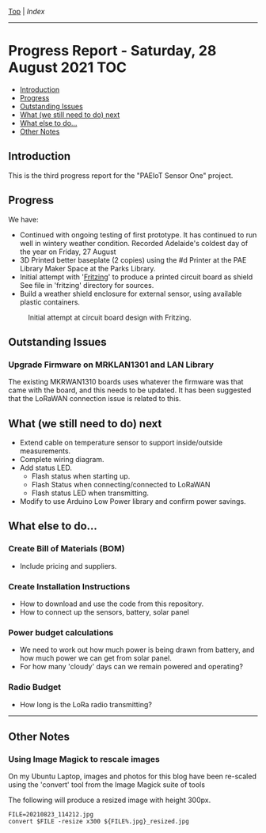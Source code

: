 [[../README.org][Top]] | [[index.org][Index]]
-----
* Progress Report - Saturday, 28 August 2021                              :TOC:
  - [[#introduction][Introduction]]
  - [[#progress][Progress]]
  - [[#outstanding-issues][Outstanding Issues]]
  - [[#what-we-still-need-to-do-next][What (we still need to do) next]]
  - [[#what-else-to-do][What else to do...]]
  - [[#other-notes][Other Notes]]

** Introduction

This is the third progress report for the "PAEIoT Sensor One" project.
[[file:../images/20210827_070000_resized.jpg]]
[[file:../images/20210803_163039_resized.jpg]]
[[file:../images/20210828_000000_resized.jpg]]
[[file:../images/20210823_114212_resized.jpg]]
[[file:../images/20210823_115727_resized.jpg]]
[[file:../images/20210818_143218_resized.jpg]]

** Progress
We have:
- Continued with ongoing testing of first prototype. It has continued to run
  well in wintery weather condition. Recorded Adelaide's coldest day of the year
  on Friday, 27 August
- 3D Printed better baseplate (2 copies) using the #d Printer at the PAE Library Maker Space at the Parks Library.
- Initial attempt with '[[https://fritzing.org/][Fritzing]]' to produce a printed circuit board as shield
  See file in 'fritzing' directory for sources.
- Build a weather shield enclosure for external sensor, using available plastic containers.

#+caption: Initial attempt at circuit board design with Fritzing.
[[file:../images/fritzing_circuitboard_v0.png]]

** Outstanding Issues
*** Upgrade Firmware on MRKLAN1301 and LAN Library
The existing MKRWAN1310 boards uses whatever the firmware was that came with the
board, and this needs to be updated. It has been suggested that the LoRaWAN connection issue is related to this.

** What (we still need to do) next
- Extend cable on temperature sensor to support inside/outside measurements.
- Complete wiring diagram.
- Add status LED.
  - Flash status when starting up.
  - Flash Status when connecting/connected to LoRaWAN
  - Flash status LED when transmitting.
- Modify to use Arduino Low Power library and confirm power savings.

** What else to do...
*** Create Bill of Materials (BOM)
- Include pricing and suppliers.
*** Create Installation Instructions
- How to download and use the code from this repository.
- How to connect up the sensors, battery, solar panel
*** Power budget calculations
- We need to work out how much power is being drawn from battery, and how much
  power we can get from solar panel.
- For how many 'cloudy' days can we remain powered and operating?
*** Radio Budget
- How long is the LoRa radio transmitting?

-----
** Other Notes
*** Using Image Magick to rescale images
On my Ubuntu Laptop, images and photos for this blog have been re-scaled using the
'convert' tool from the Image Magick suite of tools

The following will produce a resized image with height 300px.
#+begin_src shell
  FILE=20210823_114212.jpg
  convert $FILE -resize x300 ${FILE%.jpg}_resized.jpg
#+end_src
